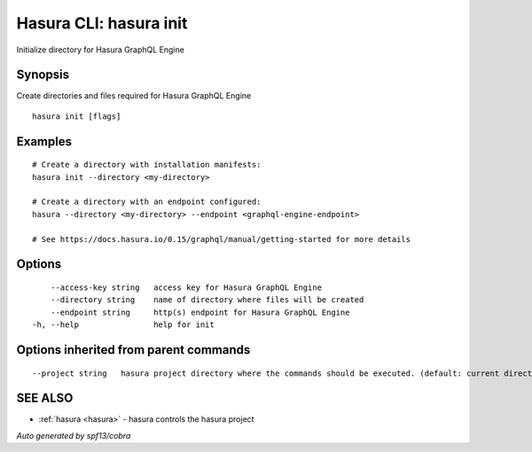 .. _hasura_init:

Hasura CLI: hasura init
-----------------------

Initialize directory for Hasura GraphQL Engine

Synopsis
~~~~~~~~


Create directories and files required for Hasura GraphQL Engine

::

  hasura init [flags]

Examples
~~~~~~~~

::

    # Create a directory with installation manifests:
    hasura init --directory <my-directory>

    # Create a directory with an endpoint configured:
    hasura --directory <my-directory> --endpoint <graphql-engine-endpoint>

    # See https://docs.hasura.io/0.15/graphql/manual/getting-started for more details

Options
~~~~~~~

::

      --access-key string   access key for Hasura GraphQL Engine
      --directory string    name of directory where files will be created
      --endpoint string     http(s) endpoint for Hasura GraphQL Engine
  -h, --help                help for init

Options inherited from parent commands
~~~~~~~~~~~~~~~~~~~~~~~~~~~~~~~~~~~~~~

::

      --project string   hasura project directory where the commands should be executed. (default: current directory)

SEE ALSO
~~~~~~~~

* :ref:`hasura <hasura>` 	 - hasura controls the hasura project

*Auto generated by spf13/cobra*
